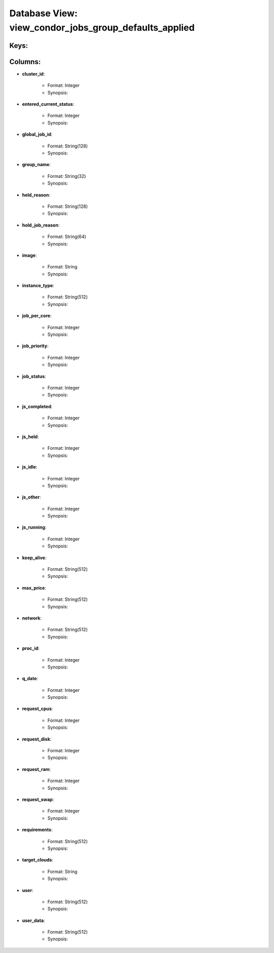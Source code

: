 .. File generated by /opt/cloudscheduler/utilities/schema_doc - DO NOT EDIT
..
.. To modify the contents of this file:
..   1. edit the template file ".../cloudscheduler/docs/schema_doc/views/view_condor_jobs_group_defaults_applied.yaml"
..   2. run the utility ".../cloudscheduler/utilities/schema_doc"
..

Database View: view_condor_jobs_group_defaults_applied
======================================================



Keys:
^^^^^^^^


Columns:
^^^^^^^^

* **cluster_id**:

   * Format: Integer
   * Synopsis:

* **entered_current_status**:

   * Format: Integer
   * Synopsis:

* **global_job_id**:

   * Format: String(128)
   * Synopsis:

* **group_name**:

   * Format: String(32)
   * Synopsis:

* **held_reason**:

   * Format: String(128)
   * Synopsis:

* **hold_job_reason**:

   * Format: String(64)
   * Synopsis:

* **image**:

   * Format: String
   * Synopsis:

* **instance_type**:

   * Format: String(512)
   * Synopsis:

* **job_per_core**:

   * Format: Integer
   * Synopsis:

* **job_priority**:

   * Format: Integer
   * Synopsis:

* **job_status**:

   * Format: Integer
   * Synopsis:

* **js_completed**:

   * Format: Integer
   * Synopsis:

* **js_held**:

   * Format: Integer
   * Synopsis:

* **js_idle**:

   * Format: Integer
   * Synopsis:

* **js_other**:

   * Format: Integer
   * Synopsis:

* **js_running**:

   * Format: Integer
   * Synopsis:

* **keep_alive**:

   * Format: String(512)
   * Synopsis:

* **max_price**:

   * Format: String(512)
   * Synopsis:

* **network**:

   * Format: String(512)
   * Synopsis:

* **proc_id**:

   * Format: Integer
   * Synopsis:

* **q_date**:

   * Format: Integer
   * Synopsis:

* **request_cpus**:

   * Format: Integer
   * Synopsis:

* **request_disk**:

   * Format: Integer
   * Synopsis:

* **request_ram**:

   * Format: Integer
   * Synopsis:

* **request_swap**:

   * Format: Integer
   * Synopsis:

* **requirements**:

   * Format: String(512)
   * Synopsis:

* **target_clouds**:

   * Format: String
   * Synopsis:

* **user**:

   * Format: String(512)
   * Synopsis:

* **user_data**:

   * Format: String(512)
   * Synopsis:

